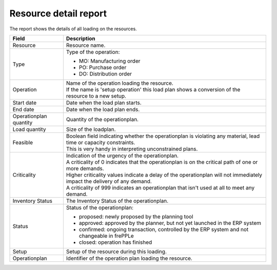 ======================
Resource detail report
======================

The report shows the details of all loading on the resources.

=========================== ==============================================================================
Field                       Description
=========================== ==============================================================================
Resource                    Resource name.
Type                        Type of the operation:

                            - MO: Manufacturing order
                            - PO: Purchase order
                            - DO: Distribution order
Operation                   | Name of the operation loading the resource.
                            | If the name is 'setup operation' this load plan shows a conversion of the
                              resource to a new setup.
Start date                  Date when the load plan starts.
End date                    Date when the load plan ends.
Operationplan quantity      Quantity of the operationplan.
Load quantity               Size of the loadplan.
Feasible                    | Boolean field indicating whether the operationplan is violating any
                              material, lead time or capacity constraints.
                            | This is very handy in interpreting unconstrained plans.
Criticality                 | Indication of the urgency of the operationplan.
                            | A criticality of 0 indicates that the operationplan is on the critical
                              path of one or more demands.
                            | Higher criticality values indicate a delay of the operationplan will
                              not immediately impact the delivery of any demand.
                            | A criticality of 999 indicates an operationplan that isn't used at all to
                              meet any demand.
Inventory Status            The Inventory Status of the operationplan.           
Status                      Status of the operationplan:

                            - proposed: newly proposed by the planning tool
                            - approved: approved by the planner, but not yet launched in the ERP system
                            - confirmed: ongoing transaction, controlled by the ERP system and not changeable
                              in frePPLe
                            - closed: operation has finished
Setup                       Setup of the resource during this loading.
Operationplan               Identifier of the operation plan loading the resource.
=========================== ==============================================================================

.. image:: ../_images/resource-detail-report.png
   :alt: Resource detail report
